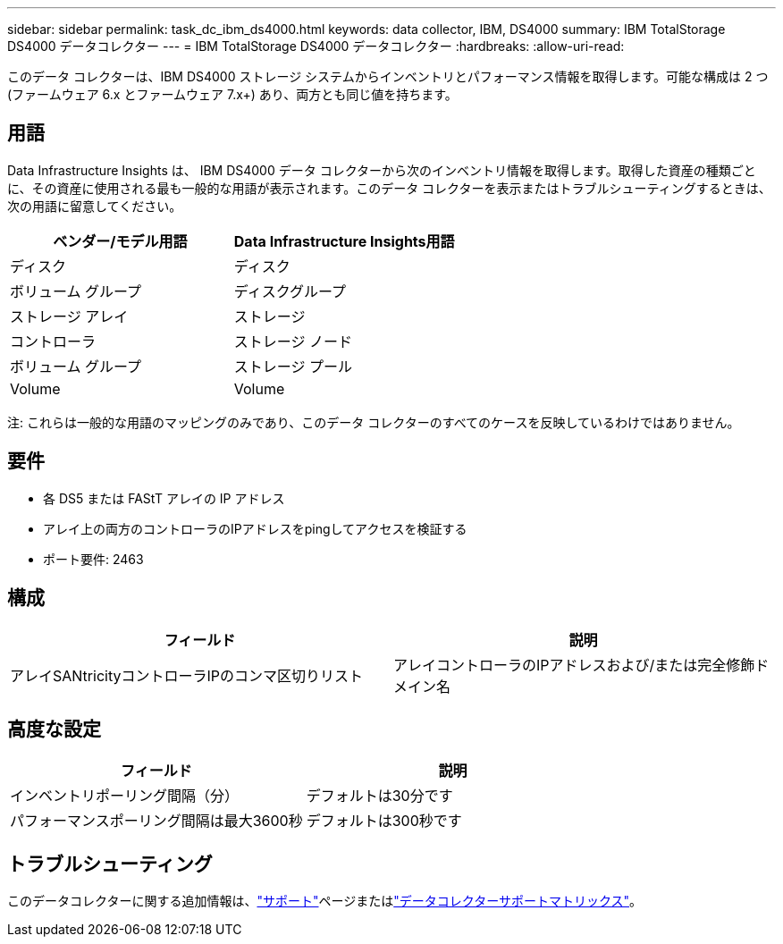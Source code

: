---
sidebar: sidebar 
permalink: task_dc_ibm_ds4000.html 
keywords: data collector, IBM, DS4000 
summary: IBM TotalStorage DS4000 データコレクター 
---
= IBM TotalStorage DS4000 データコレクター
:hardbreaks:
:allow-uri-read: 


[role="lead"]
このデータ コレクターは、IBM DS4000 ストレージ システムからインベントリとパフォーマンス情報を取得します。可能な構成は 2 つ (ファームウェア 6.x とファームウェア 7.x+) あり、両方とも同じ値を持ちます。



== 用語

Data Infrastructure Insights は、 IBM DS4000 データ コレクターから次のインベントリ情報を取得します。取得した資産の種類ごとに、その資産に使用される最も一般的な用語が表示されます。このデータ コレクターを表示またはトラブルシューティングするときは、次の用語に留意してください。

[cols="2*"]
|===
| ベンダー/モデル用語 | Data Infrastructure Insights用語 


| ディスク | ディスク 


| ボリューム グループ | ディスクグループ 


| ストレージ アレイ | ストレージ 


| コントローラ | ストレージ ノード 


| ボリューム グループ | ストレージ プール 


| Volume | Volume 
|===
注: これらは一般的な用語のマッピングのみであり、このデータ コレクターのすべてのケースを反映しているわけではありません。



== 要件

* 各 DS5 または FAStT アレイの IP アドレス
* アレイ上の両方のコントローラのIPアドレスをpingしてアクセスを検証する
* ポート要件: 2463




== 構成

[cols="2*"]
|===
| フィールド | 説明 


| アレイSANtricityコントローラIPのコンマ区切りリスト | アレイコントローラのIPアドレスおよび/または完全修飾ドメイン名 
|===


== 高度な設定

[cols="2*"]
|===
| フィールド | 説明 


| インベントリポーリング間隔（分） | デフォルトは30分です 


| パフォーマンスポーリング間隔は最大3600秒 | デフォルトは300秒です 
|===


== トラブルシューティング

このデータコレクターに関する追加情報は、link:concept_requesting_support.html["サポート"]ページまたはlink:reference_data_collector_support_matrix.html["データコレクターサポートマトリックス"]。
